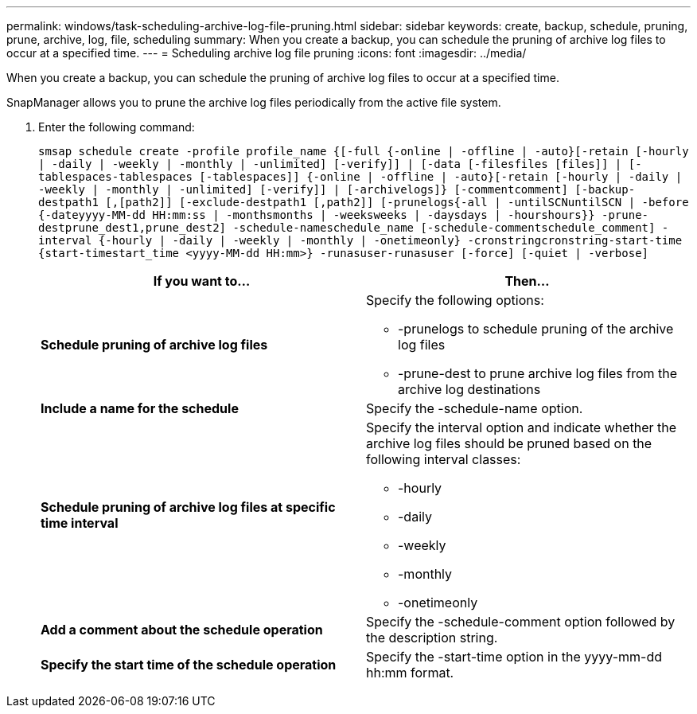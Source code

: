 ---
permalink: windows/task-scheduling-archive-log-file-pruning.html
sidebar: sidebar
keywords: create, backup, schedule, pruning, prune, archive, log, file, scheduling
summary: When you create a backup, you can schedule the pruning of archive log files to occur at a specified time.
---
= Scheduling archive log file pruning
:icons: font
:imagesdir: ../media/

[.lead]
When you create a backup, you can schedule the pruning of archive log files to occur at a specified time.

SnapManager allows you to prune the archive log files periodically from the active file system.

. Enter the following command:
+
`smsap schedule create -profile profile_name {[-full {-online | -offline | -auto}[-retain [-hourly | -daily | -weekly | -monthly | -unlimited] [-verify]] | [-data [-filesfiles [files]] | [-tablespaces-tablespaces [-tablespaces]] {-online | -offline | -auto}[-retain [-hourly | -daily | -weekly | -monthly | -unlimited] [-verify]] | [-archivelogs]} [-commentcomment] [-backup-destpath1 [,[path2]] [-exclude-destpath1 [,path2]] [-prunelogs{-all | -untilSCNuntilSCN | -before {-dateyyyy-MM-dd HH:mm:ss | -monthsmonths | -weeksweeks | -daysdays | -hourshours}} -prune-destprune_dest1,prune_dest2] -schedule-nameschedule_name [-schedule-commentschedule_comment] -interval {-hourly | -daily | -weekly | -monthly | -onetimeonly} -cronstringcronstring-start-time {start-timestart_time <yyyy-MM-dd HH:mm>} -runasuser-runasuser [-force] [-quiet | -verbose]`
+
[options="header"]
|===
| If you want to...| Then...
a|
*Schedule pruning of archive log files*
a|
Specify the following options:

 ** -prunelogs to schedule pruning of the archive log files
 ** -prune-dest to prune archive log files from the archive log destinations

a|
*Include a name for the schedule*
a|
Specify the -schedule-name option.
a|
*Schedule pruning of archive log files at specific time interval*
a|
Specify the interval option and indicate whether the archive log files should be pruned based on the following interval classes:

 ** -hourly
 ** -daily
 ** -weekly
 ** -monthly
 ** -onetimeonly

a|
*Add a comment about the schedule operation*
a|
Specify the -schedule-comment option followed by the description string.
a|
*Specify the start time of the schedule operation*
a|
Specify the -start-time option in the yyyy-mm-dd hh:mm format.
|===
